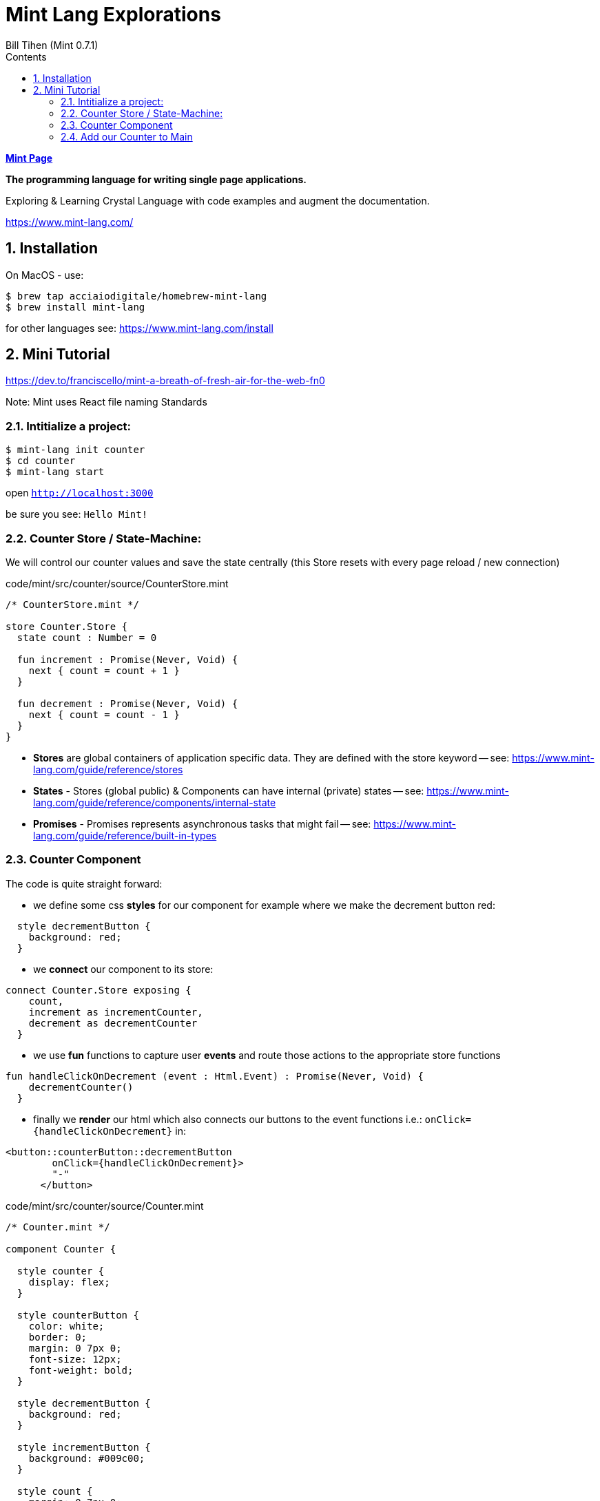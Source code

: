 = Mint Lang Explorations
:source-highlighter: prettify
:source-language: mint
Bill Tihen (Mint 0.7.1)
:sectnums:
:toc:
:toclevels: 4
:toc-title: Contents

:description: Exploring Mint's Features
:keywords: Mint Language
:imagesdir: ./images

**link:index.html[Mint Page]**

*The programming language for writing single page applications.*

Exploring & Learning Crystal Language with code examples and augment the documentation.

https://www.mint-lang.com/

== Installation

On MacOS - use:
```bash
$ brew tap acciaiodigitale/homebrew-mint-lang
$ brew install mint-lang
```

for other languages see: https://www.mint-lang.com/install

== Mini Tutorial

https://dev.to/franciscello/mint-a-breath-of-fresh-air-for-the-web-fn0

Note: Mint uses React file naming Standards

=== Intitialize a project:

```bash
$ mint-lang init counter
$ cd counter 
$ mint-lang start
```

open `http://localhost:3000`

be sure you see: `Hello Mint!`

=== Counter Store / State-Machine:

We will control our counter values and save the state centrally (this Store resets with every page reload / new connection)

.code/mint/src/counter/source/CounterStore.mint
[source,linenums]
----
/* CounterStore.mint */

store Counter.Store {
  state count : Number = 0

  fun increment : Promise(Never, Void) {
    next { count = count + 1 }
  }

  fun decrement : Promise(Never, Void) {
    next { count = count - 1 }
  }
}
----

* **Stores** are global containers of application specific data. They are defined with the store keyword -- see: https://www.mint-lang.com/guide/reference/stores
* **States** - Stores (global public) & Components can have internal (private) states -- see: https://www.mint-lang.com/guide/reference/components/internal-state
* **Promises** - Promises represents asynchronous tasks that might fail -- see: https://www.mint-lang.com/guide/reference/built-in-types

=== Counter Component

The code is quite straight forward:

* we define some css *styles* for our component for example where we make the decrement button red: 
```mint
  style decrementButton {
    background: red;
  }
```
* we *connect* our component to its store:
```mint
connect Counter.Store exposing {
    count,
    increment as incrementCounter,
    decrement as decrementCounter
  }
```
* we use *fun* functions to capture user *events* and route those actions to the appropriate store functions
```mint
fun handleClickOnDecrement (event : Html.Event) : Promise(Never, Void) {
    decrementCounter()
  }
```
* finally we *render* our html which also connects our buttons to the event functions i.e.: `onClick={handleClickOnDecrement}` in: 
```mint
<button::counterButton::decrementButton
        onClick={handleClickOnDecrement}>
        "-"
      </button>
```

.code/mint/src/counter/source/Counter.mint
[source,linenums]
----
/* Counter.mint */

component Counter {

  style counter {
    display: flex;
  }

  style counterButton {
    color: white;
    border: 0;
    margin: 0 7px 0;
    font-size: 12px;
    font-weight: bold;
  }

  style decrementButton {
    background: red;
  }

  style incrementButton {
    background: #009c00;
  }

  style count {
    margin: 0 7px 0;
  }

  connect Counter.Store exposing {
    count,
    increment as incrementCounter,
    decrement as decrementCounter
  }

  fun handleClickOnDecrement (event : Html.Event) : Promise(Never, Void) {
    decrementCounter()
  }

  fun handleClickOnIncrement (event : Html.Event) : Promise(Never, Void) {
    incrementCounter()
  }

  fun render : Html {
    <div::counter>
      <button::counterButton::decrementButton
        onClick={handleClickOnDecrement}>
        "-"
      </button>

      <div::count>
        <{"Count is: #{count}"}>
      </div>

      <button::counterButton::incrementButton
        onClick={handleClickOnIncrement}>
        "+"
      </button>
    </div>
  }
}
----

=== Add our Counter to Main

we will replace `<{ "Hello Mint!" }>` with `<Counter/>`

so Main.mint now looks like:

.code/mint/src/counter/source/Main.mint
[source,linenums]
----
component Main {
  style main {
    font-family: sans;
    font-weight: bold;
    font-size: 50px;

    justify-content: center;
    align-items: center;
    display: flex;
    height: 100vh;
    width: 100vw;
  }

  fun render : Html {
    <div::main>
      <Counter/>
    </div>
  }
}
----

open `http://localhost:3000`

be sure you see: `Count is:` with a `+` and `-` buttons

**link:index.html[Mint Page]**